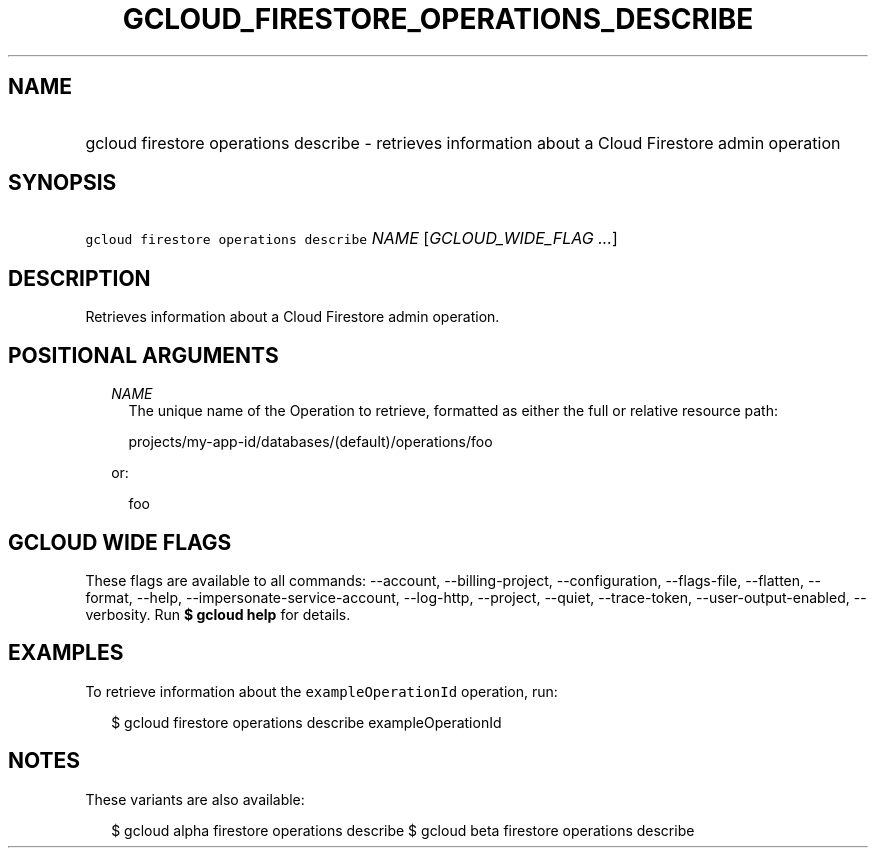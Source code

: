 
.TH "GCLOUD_FIRESTORE_OPERATIONS_DESCRIBE" 1



.SH "NAME"
.HP
gcloud firestore operations describe \- retrieves information about a Cloud Firestore admin operation



.SH "SYNOPSIS"
.HP
\f5gcloud firestore operations describe\fR \fINAME\fR [\fIGCLOUD_WIDE_FLAG\ ...\fR]



.SH "DESCRIPTION"

Retrieves information about a Cloud Firestore admin operation.



.SH "POSITIONAL ARGUMENTS"

.RS 2m
.TP 2m
\fINAME\fR
The unique name of the Operation to retrieve, formatted as either the full or
relative resource path:

.RS 2m
projects/my\-app\-id/databases/(default)/operations/foo
.RE

or:

.RS 2m
foo
.RE


.RE
.sp

.SH "GCLOUD WIDE FLAGS"

These flags are available to all commands: \-\-account, \-\-billing\-project,
\-\-configuration, \-\-flags\-file, \-\-flatten, \-\-format, \-\-help,
\-\-impersonate\-service\-account, \-\-log\-http, \-\-project, \-\-quiet,
\-\-trace\-token, \-\-user\-output\-enabled, \-\-verbosity. Run \fB$ gcloud
help\fR for details.



.SH "EXAMPLES"

To retrieve information about the \f5exampleOperationId\fR operation, run:

.RS 2m
$ gcloud firestore operations describe exampleOperationId
.RE



.SH "NOTES"

These variants are also available:

.RS 2m
$ gcloud alpha firestore operations describe
$ gcloud beta firestore operations describe
.RE

